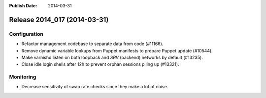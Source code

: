 :Publish Date: 2014-03-31

Release 2014_017 (2014-03-31)
-----------------------------


Configuration
^^^^^^^^^^^^^

* Refactor management codebase to separate data from code (#11166).
* Remove dynamic variable lookups from Puppet manifests to prepare Puppet update
  (#10544).
* Make varnishd listen on both loopback and *SRV* (backend) networks by default
  (#13235).
* Close idle login shells after 12h to prevent orphan sessions piling up
  (#13321).


Monitoring
^^^^^^^^^^

* Decrease sensitivity of swap rate checks since they make a lot of noise.


.. vim: set spell spelllang=en:

